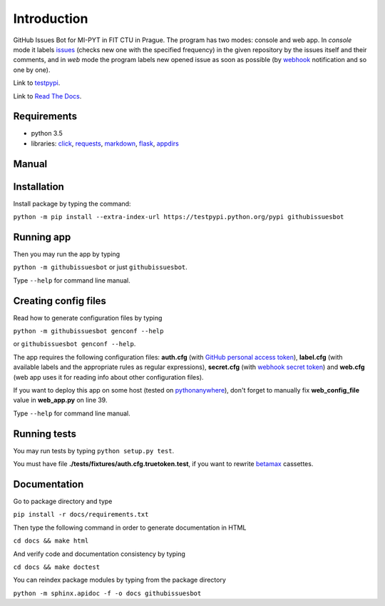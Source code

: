 Introduction
============

GitHub Issues Bot for MI-PYT in FIT CTU in Prague. The program has two
modes: console and web app. In *console* mode it labels
`issues <https://help.github.com/articles/creating-an-issue/>`__ (checks
new one with the specified frequency) in the given repository by the
issues itself and their comments, and in *web* mode the program labels
new opened issue as soon as possible (by
`webhook <https://developer.github.com/webhooks/>`__ notification and so
one by one).

Link to `testpypi <https://testpypi.python.org/pypi/githubissuesbot>`__.

Link to `Read The Docs <https://readthedocs.org/projects/githubissuesbot/>`__.

Requirements
~~~~~~~~~~~~

-  python 3.5
-  libraries: `click <http://click.pocoo.org/6/>`__,
   `requests <http://docs.python-requests.org/en/master/>`__,
   `markdown <https://pypi.python.org/pypi/Markdown>`__,
   `flask <http://flask.pocoo.org/>`__,
   `appdirs <https://pypi.python.org/pypi/appdirs>`__

Manual
~~~~~~

Installation
~~~~~~~~~~~~

Install package by typing the command:

``python -m pip install --extra-index-url https://testpypi.python.org/pypi githubissuesbot``

Running app
~~~~~~~~~~~

Then you may run the app by typing

``python -m githubissuesbot`` or just ``githubissuesbot``.

Type ``--help`` for command line manual.

Creating config files
~~~~~~~~~~~~~~~~~~~~~

Read how to generate configuration files by typing

``python -m githubissuesbot genconf --help``

or ``githubissuesbot genconf --help``.

The app requires the following configuration files: **auth.cfg** (with
`GitHub personal access token <https://help.github.com/articles/creating-an-access-token-for-command-line-use/>`__),
**label.cfg** (with available labels and the appropriate rules as regular expressions),
**secret.cfg** (with `webhook secret token <https://developer.github.com/webhooks/securing/>`__)
and **web.cfg** (web app uses it for reading info about other configuration files).

If you want to deploy this app on some host (tested on
`pythonanywhere <https://www.pythonanywhere.com/>`__), don't forget to
manually fix **web_config_file** value in **web_app.py** on line 39.

Type ``--help`` for command line manual.

Running tests
~~~~~~~~~~~~~

You may run tests by typing ``python setup.py test``.

You must have file **./tests/fixtures/auth.cfg.truetoken.test**, if you want to rewrite
`betamax <https://pypi.python.org/pypi/betamax>`__ cassettes.

Documentation
~~~~~~~~~~~~~

Go to package directory and type

``pip install -r docs/requirements.txt``

Then type the following command in order to generate documentation in HTML

``cd docs && make html``

And verify code and documentation consistency by typing

``cd docs && make doctest``

You can reindex package modules by typing from the package directory

``python -m sphinx.apidoc -f -o docs githubissuesbot``